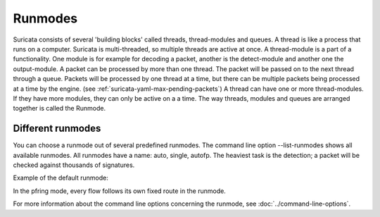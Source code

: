 Runmodes
========

Suricata consists of several 'building blocks' called threads,
thread-modules and queues.  A thread is like a process that runs on a
computer. Suricata is multi-threaded, so multiple threads are active
at once.  A thread-module is a part of a functionality. One module is
for example for decoding a packet, another is the detect-module and
another one the output-module.  A packet can be processed by more than
one thread. The packet will be passed on to the next thread through a
queue. Packets will be processed by one thread at a time, but there
can be multiple packets being processed at a time by the engine. (see
:ref:`suricata-yaml-max-pending-packets`) A thread can have one or
more thread-modules. If they have more modules, they can only be
active on a a time.  The way threads, modules and queues are arranged
together is called the Runmode.

Different runmodes
~~~~~~~~~~~~~~~~~~

You can choose a runmode out of several predefined runmodes. The
command line option --list-runmodes shows all available runmodes.  All
runmodes have a name: auto, single, autofp.  The heaviest task is the
detection; a packet will be checked against thousands of signatures.

Example of the default runmode:

.. image:: runmodes/threading1.png

In the pfring mode, every flow follows its own fixed route in the runmode.

.. image:: runmodes/Runmode_autofp.png

For more information about the command line options concerning the
runmode, see :doc:`../command-line-options`.
